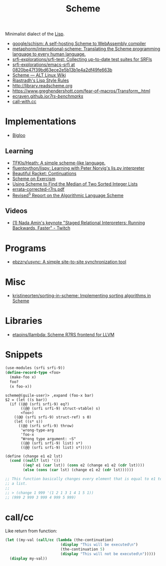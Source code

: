 #+title: Scheme

Minimalist dialect of the [[file:lisp.org][Lisp]].

- [[https://github.com/google/schism][google/schism: A self-hosting Scheme to WebAssembly compiler]]
- [[https://github.com/metaphorm/international-scheme][metaphorm/international-scheme: Translating the Scheme programming language to every human language.]]
- [[https://github.com/srfi-explorations/srfi-test][srfi-explorations/srfi-test: Collecting up-to-date test suites for SRFIs]]
- [[https://github.com/srfi-explorations/emacs-srfi/tree/0820be47f39bd63ece2e5b13b1e4a2df49fe663b][srfi-explorations/emacs-srfi at 0820be47f39bd63ece2e5b13b1e4a2df49fe663b]]
- [[https://www.altlinux.org/Scheme][Scheme — ALT Linux Wiki]]
- [[http://mumble.net/%257Ecampbell/scheme/style.txt][Riastradh's Lisp Style Rules]]
- http://library.readscheme.org
- https://www.greghendershott.com/fear-of-macros/Transform_.html
- [[https://ecraven.github.io/r7rs-benchmarks/][ecraven.github.io/r7rs-benchmarks/]]
- [[https://call-with.cc/][call-with.cc]]

* Implementations
- [[https://www-sop.inria.fr/indes/fp/Bigloo/][Bigloo]]
** Learning
- [[https://github.com/TFKls/Heath][TFKls/Heath: A simple scheme-like language.]]
- [[https://github.com/fluentpython/lispy][fluentpython/lispy: Learning with Peter Norvig's lis.py interpreter]]
- [[https://beautifulracket.com/explainer/continuations.html][Beautiful Racket: Continuations]]
- [[https://exercism.org/tracks/scheme][Scheme on Exercism]]
- [[https://www.erichgrunewald.com/posts/using-scheme-to-find-the-median-of-two-sorted-integer-lists/][Using Scheme to Find the Median of Two Sorted Integer Lists]]
- [[https://standards.scheme.org/unofficial/errata-corrected-r7rs.pdf][errata-corrected-r7rs.pdf]]
- [[https://schemers.org/Documents/Standards/R5RS/HTML/r5rs-Z-H-2.html#%_toc_start][Revised^5 Report on the Algorithmic Language Scheme]]
** Videos
- [[https://www.twitch.tv/videos/1011771746][(1) Nada Amin's keynote "Staged Relational Interpreters: Running Backwards, Faster" - Twitch]]

* Programs

- [[https://github.com/ebzzry/usync][ebzzry/usync: A simple site-to-site synchronization tool]]

* Misc
- [[https://github.com/kristineorten/sorting-in-scheme][kristineorten/sorting-in-scheme: Implementing sorting algorithms in Scheme]]

* Libraries
- [[https://github.com/etaoins/llambda][etaoins/llambda: Scheme R7RS frontend for LLVM]]

* Snippets

#+BEGIN_SRC scheme
  (use-modules (srfi srfi-9))
  (define-record-type <foo>
    (make-foo x)
    foo?
    (x foo-x))
#+END_SRC
#+begin_example
  scheme@(guile-user)> ,expand (foo-x bar)
  $2 = (let ((s bar))
    (if ((@@ (srfi srfi-9) eq?)
         ((@@ (srfi srfi-9) struct-vtable) s)
         <foo>)
      ((@@ (srfi srfi-9) struct-ref) s 0)
      (let ((s* s))
        ((@@ (srfi srfi-9) throw)
         'wrong-type-arg
         'foo-x
         "Wrong type argument: ~S"
         ((@@ (srfi srfi-9) list) s*)
         ((@@ (srfi srfi-9) list) s*)))))
#+end_example

#+begin_src scheme
  (define (change e1 e2 lst)
    (cond ((null? lst) '())
          ((eq? e1 (car lst)) (cons e2 (change e1 e2 (cdr lst))))
          (else (cons (car lst) (change e1 e2 (cdr lst))))))

  ;; This function basically changes every element that is equal to e1 to e2 in
  ;; a list.
  ;;
  ;; > (change 1 999 '(1 2 1 3 1 4 1 5 1))
  ;; (999 2 999 3 999 4 999 5 999)
#+end_src

* call/cc

Like return from function:
#+BEGIN_SRC scheme
  (let ((my-val (call/cc (lambda (the-continuation)
                           (display "This will be executed\n")
                           (the-continuation 5)
                           (display "This will not be executed\n")))))
    (display my-val))
#+END_SRC
